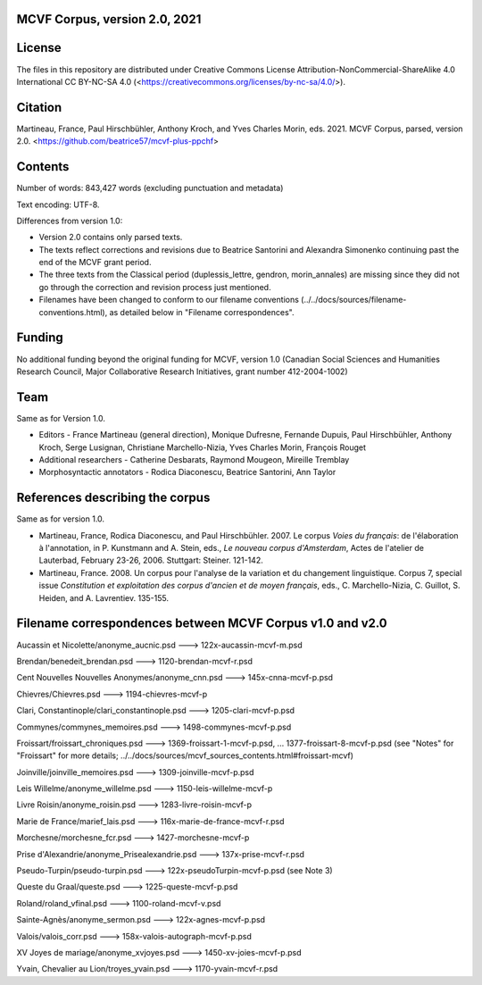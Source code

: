 MCVF Corpus, version 2.0, 2021
==============================

License
=======

The files in this repository are distributed under Creative
Commons License Attribution-NonCommercial-ShareAlike 4.0 International
CC BY-NC-SA 4.0 (<https://creativecommons.org/licenses/by-nc-sa/4.0/>).

Citation
========

Martineau, France, Paul Hirschbühler, Anthony Kroch, and Yves Charles
Morin, eds.  2021.  MCVF Corpus, parsed, version 2.0.
<https://github.com/beatrice57/mcvf-plus-ppchf>

Contents
========

Number of words: 843,427 words (excluding punctuation and metadata)

Text encoding: UTF-8.

Differences from version 1.0:

* Version 2.0 contains only parsed texts.
* The texts reflect corrections and revisions due to Beatrice
  Santorini and Alexandra Simonenko continuing past the end of the
  MCVF grant period.
* The three texts from the Classical period (duplessis_lettre, gendron,
  morin_annales) are missing since they did not go through the correction 
  and revision process just mentioned.
* Filenames have been changed to conform to our filename conventions
  (../../docs/sources/filename-conventions.html), as detailed below 
  in "Filename correspondences".

Funding
=======

No additional funding beyond the original funding for MCVF, version 1.0
(Canadian Social Sciences and Humanities Research Council, Major
Collaborative Research Initiatives, grant number 412-2004-1002)

Team
====

Same as for Version 1.0.

* Editors - France Martineau (general direction),
  Monique Dufresne,
  Fernande Dupuis,
  Paul Hirschbühler,
  Anthony Kroch,
  Serge Lusignan,
  Christiane Marchello-Nizia,
  Yves Charles Morin,
  François Rouget
* Additional researchers - Catherine Desbarats, Raymond Mougeon, Mireille Tremblay
* Morphosyntactic annotators - Rodica Diaconescu, Beatrice Santorini, Ann Taylor

References describing the corpus
================================

Same as for version 1.0.

* Martineau, France, Rodica Diaconescu, and Paul Hirschbühler.  2007.
  Le corpus *Voies du français*: de l'élaboration à l'annotation,
  in P. Kunstmann and A. Stein, eds., *Le nouveau corpus
  d'Amsterdam*, Actes de l'atelier de Lauterbad, February
  23-26, 2006.  Stuttgart: Steiner.  121-142.

* Martineau, France.  2008.  Un corpus pour l'analyse de la variation et
  du changement linguistique.  Corpus 7, special issue *Constitution
  et exploitation des corpus d'ancien et de moyen français*, eds.,
  C. Marchello-Nizia, C. Guillot, S. Heiden, and A. Lavrentiev. 135-155.

Filename correspondences between MCVF Corpus v1.0 and v2.0
==========================================================

Aucassin et Nicolette/anonyme_aucnic.psd
---> 122x-aucassin-mcvf-m.psd

Brendan/benedeit_brendan.psd
---> 1120-brendan-mcvf-r.psd

Cent Nouvelles Nouvelles Anonymes/anonyme_cnn.psd
---> 145x-cnna-mcvf-p.psd

Chievres/Chievres.psd
---> 1194-chievres-mcvf-p

Clari, Constantinople/clari_constantinople.psd
---> 1205-clari-mcvf-p.psd

Commynes/commynes_memoires.psd
---> 1498-commynes-mcvf-p.psd

Froissart/froissart_chroniques.psd
---> 1369-froissart-1-mcvf-p.psd, ...  1377-froissart-8-mcvf-p.psd
(see "Notes" for "Froissart" for more details; ../../docs/sources/mcvf_sources_contents.html#froissart-mcvf)

Joinville/joinville_memoires.psd
---> 1309-joinville-mcvf-p.psd

Leis Willelme/anonyme_willelme.psd
---> 1150-leis-willelme-mcvf-p

Livre Roisin/anonyme_roisin.psd
---> 1283-livre-roisin-mcvf-p

Marie de France/marief_lais.psd
---> 116x-marie-de-france-mcvf-r.psd

Morchesne/morchesne_fcr.psd
---> 1427-morchesne-mcvf-p

Prise d'Alexandrie/anonyme_Prisealexandrie.psd
---> 137x-prise-mcvf-r.psd

Pseudo-Turpin/pseudo-turpin.psd
---> 122x-pseudoTurpin-mcvf-p.psd (see Note 3)

Queste du Graal/queste.psd
---> 1225-queste-mcvf-p.psd

Roland/roland_vfinal.psd
---> 1100-roland-mcvf-v.psd

Sainte-Agnès/anonyme_sermon.psd
---> 122x-agnes-mcvf-p.psd

Valois/valois_corr.psd
---> 158x-valois-autograph-mcvf-p.psd

XV Joyes de mariage/anonyme_xvjoyes.psd
---> 1450-xv-joies-mcvf-p.psd

Yvain, Chevalier au Lion/troyes_yvain.psd
---> 1170-yvain-mcvf-r.psd
